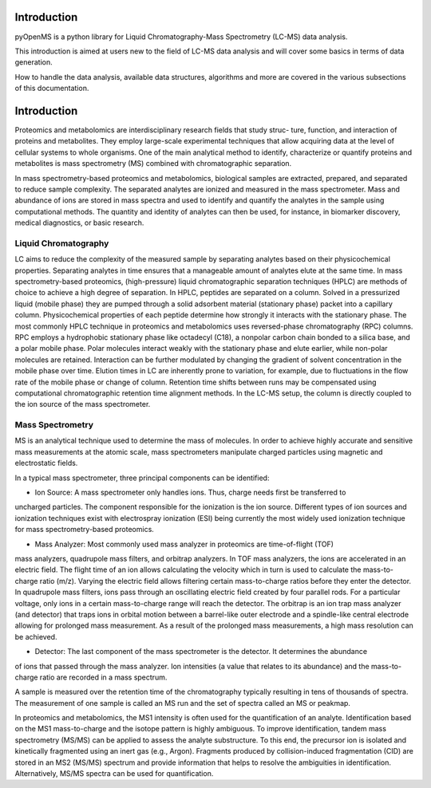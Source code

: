 Introduction
============

pyOpenMS is a python library for Liquid Chromatography-Mass Spectrometry (LC-MS) data analysis.

This introduction is aimed at users new to the field of LC-MS data analysis and will cover some basics in terms of data generation.

How to handle the data analysis, available data structures, algorithms and more are covered in the various subsections of this documentation.

Introduction
============

Proteomics and metabolomics are interdisciplinary research fields that study struc-
ture, function, and interaction of proteins and metabolites. They employ large-scale
experimental techniques that allow acquiring data at the level of cellular systems to
whole organisms. One of the main analytical method to identify, characterize or quantify
proteins and metabolites is mass spectrometry (MS) combined with chromatographic
separation.

In mass spectrometry-based proteomics and metabolomics, biological samples are
extracted, prepared, and separated to reduce sample complexity. The separated analytes
are ionized and measured in the mass spectrometer. Mass and abundance of ions are
stored in mass spectra and used to identify and quantify the analytes in the sample
using computational methods. The quantity and identity of analytes can then be used,
for instance, in biomarker discovery, medical diagnostics, or basic research.


Liquid Chromatography
---------------------
LC aims to reduce the complexity of the measured sample by separating analytes 
based on their physicochemical properties. Separating analytes in time ensures that 
a manageable amount of analytes elute at the same time.
In mass spectrometry-based proteomics, (high-pressure) liquid chromatographic
separation techniques (HPLC) are methods of choice to achieve a high degree of
separation. In HPLC, peptides are separated on a column. Solved in a pressurized liquid (mobile phase)
they are pumped through a solid adsorbent material (stationary phase) packet into a
capillary column. Physicochemical properties of each peptide determine how strongly it
interacts with the stationary phase. The most commonly HPLC technique in proteomics
and metabolomics uses reversed-phase chromatography (RPC) columns. RPC employs a hydrophobic
stationary phase like octadecyl (C18), a nonpolar carbon chain bonded to a silica base,
and a polar mobile phase. Polar molecules interact weakly with the stationary phase
and elute earlier, while non-polar molecules are retained. Interaction can be further
modulated by changing the gradient of solvent concentration in the mobile phase
over time. Elution times in LC are inherently prone to variation, for example, due
to fluctuations in the flow rate of the mobile phase or change of column. Retention
time shifts between runs may be compensated using computational chromatographic 
retention time alignment methods. In the LC-MS setup, the column is directly coupled
to the ion source of the mass spectrometer.

.. image:: img/introduction_LC.png


Mass Spectrometry 
-----------------
MS is an analytical technique used to determine the mass of molecules. In order to
achieve highly accurate and sensitive mass measurements at the atomic scale, mass
spectrometers manipulate charged particles using magnetic and electrostatic fields.

.. image:: img/introduction_MS.png

In a typical mass spectrometer, three principal components can be identified:

* Ion Source: A mass spectrometer only handles ions. Thus, charge needs first be transferred to
uncharged particles. The component responsible for the ionization is the ion source. Different
types of ion sources and ionization techniques exist with electrospray ionization (ESI)
being currently the most widely used ionization technique for mass spectrometry-based
proteomics.

* Mass Analyzer: Most commonly used mass analyzer in proteomics are time-of-flight (TOF)
mass analyzers, quadrupole mass filters, and orbitrap analyzers. In TOF mass analyzers,
the ions are accelerated in an electric field. The flight time of an ion allows calculating
the velocity which in turn is used to calculate the mass-to-charge ratio (m/z). Varying
the electric field allows filtering certain mass-to-charge ratios before they enter the
detector. In quadrupole mass filters, ions pass through an oscillating electric field created by
four parallel rods. For a particular voltage, only ions in a certain mass-to-charge range
will reach the detector. The orbitrap is an ion trap mass analyzer (and detector) that traps ions in orbital
motion between a barrel-like outer electrode and a spindle-like central electrode
allowing for prolonged mass measurement. As a result of the prolonged
mass measurements, a high mass resolution can be achieved.

* Detector: The last component of the mass spectrometer is the detector. It determines the abundance 
of ions that passed through the mass analyzer. Ion intensities (a value that relates to its abundance) 
and the mass-to-charge ratio are recorded in a mass spectrum.

A sample is measured over the retention time of the chromatography typically resulting in tens of thousands of spectra. 
The measurement of one sample is called an MS run and the set of spectra called an MS or peakmap.

.. image:: img/spectrum_peakmap.png

In proteomics and metabolomics, the MS1 intensity is often used for the quantification of an analyte. Identification based on the MS1 mass-to-charge and the isotope pattern is highly ambiguous. To improve identification, tandem mass spectrometry (MS/MS) can be applied to assess the analyte substructure. To this end, the precursor ion is isolated and kinetically fragmented using an inert gas (e.g., Argon). Fragments produced by collision-induced fragmentation (CID) are stored in an MS2 (MS/MS) spectrum and provide information that helps to resolve the ambiguities in identification. Alternatively, MS/MS spectra can be used for quantification.
